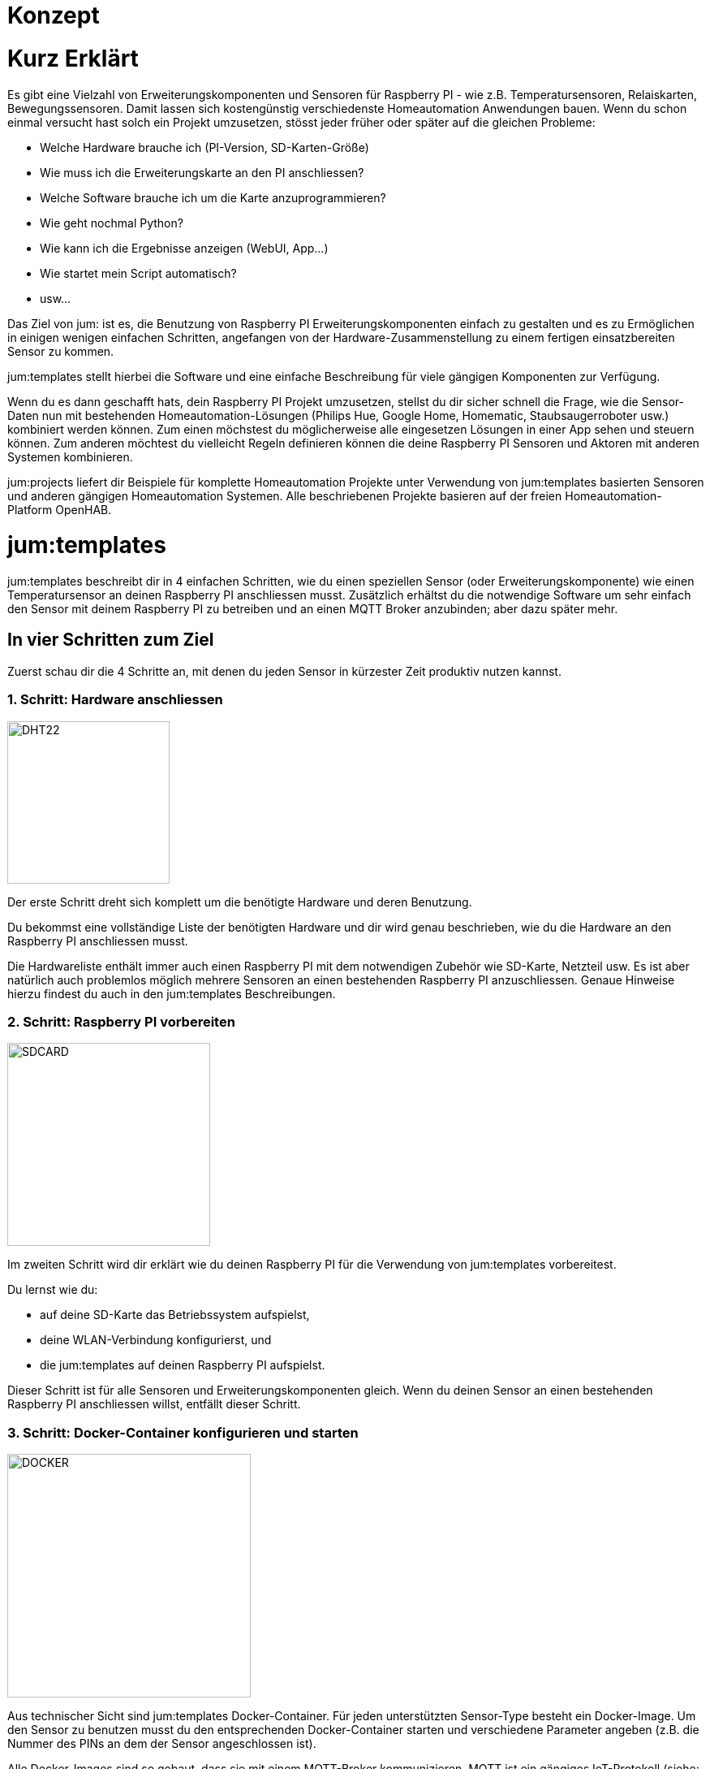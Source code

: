 Konzept
=======
:imagesdir: images

= Kurz Erklärt

Es gibt eine Vielzahl von Erweiterungskomponenten und Sensoren für Raspberry PI - wie z.B. Temperatursensoren, Relaiskarten, Bewegungssensoren. Damit lassen sich kostengünstig verschiedenste Homeautomation Anwendungen bauen. Wenn du schon einmal versucht hast solch ein Projekt umzusetzen, stösst jeder früher oder später auf die gleichen Probleme:

    * Welche Hardware brauche ich (PI-Version, SD-Karten-Größe)
    * Wie muss ich die Erweiterungskarte an den PI anschliessen?
    * Welche Software brauche ich um die Karte anzuprogrammieren?
    * Wie geht nochmal Python?
    * Wie kann ich die Ergebnisse anzeigen (WebUI, App...)
    * Wie startet mein Script automatisch?
    * usw...

Das Ziel von jum: ist es, die Benutzung von Raspberry PI Erweiterungskomponenten einfach zu gestalten und es zu Ermöglichen in einigen wenigen einfachen Schritten, angefangen von der Hardware-Zusammenstellung zu einem fertigen einsatzbereiten Sensor zu kommen.

jum:templates stellt hierbei die Software und eine einfache Beschreibung für viele gängigen Komponenten zur Verfügung. 

Wenn du es dann geschafft hats, dein Raspberry PI Projekt umzusetzen, stellst du dir sicher schnell die Frage, wie die Sensor-Daten nun mit bestehenden Homeautomation-Lösungen (Philips Hue, Google Home, Homematic, Staubsaugerroboter usw.) kombiniert werden können. Zum einen möchstest du möglicherweise alle eingesetzen Lösungen in einer App sehen und steuern können. Zum anderen möchtest du vielleicht Regeln definieren können die deine Raspberry PI Sensoren und Aktoren mit anderen Systemen kombinieren. 

jum:projects liefert dir Beispiele für komplette Homeautomation Projekte unter Verwendung von jum:templates basierten Sensoren und anderen gängigen Homeautomation Systemen. Alle beschriebenen Projekte basieren auf der freien Homeautomation-Platform OpenHAB.

= jum:templates

jum:templates beschreibt dir in 4 einfachen Schritten, wie du einen speziellen Sensor (oder Erweiterungskomponente) wie einen Temperatursensor an deinen Raspberry PI anschliessen musst. Zusätzlich erhältst du die notwendige Software um sehr einfach den Sensor mit deinem Raspberry PI zu betreiben und an einen MQTT Broker anzubinden; aber dazu später mehr.

== In vier Schritten zum Ziel

Zuerst schau dir die 4 Schritte an, mit denen du jeden Sensor in kürzester Zeit produktiv nutzen kannst.

=== 1. Schritt: Hardware anschliessen

image:pi_dht22.png[DHT22,200,200,role="left"]

Der erste Schritt dreht sich komplett um die benötigte Hardware und deren Benutzung.

Du bekommst eine vollständige Liste der benötigten Hardware und dir wird genau beschrieben, wie du die Hardware an den Raspberry PI anschliessen musst.

Die Hardwareliste enthält immer auch einen Raspberry PI mit dem notwendigen Zubehör wie SD-Karte, Netzteil usw. Es ist aber natürlich auch problemlos möglich mehrere Sensoren an einen bestehenden Raspberry PI anzuschliessen. Genaue Hinweise hierzu findest du auch in den jum:templates Beschreibungen.

=== 2. Schritt: Raspberry PI vorbereiten

image:pi_sdcard.png[SDCARD,250,250,role="left"]

Im zweiten Schritt wird dir erklärt wie du deinen Raspberry PI für die Verwendung von jum:templates vorbereitest. 

Du lernst wie du: 

    * auf deine SD-Karte das Betriebssystem aufspielst, 
    * deine WLAN-Verbindung konfigurierst, und 
    * die jum:templates auf deinen Raspberry PI aufspielst.

Dieser Schritt ist für alle Sensoren und Erweiterungskomponenten gleich. Wenn du deinen Sensor an einen bestehenden Raspberry PI anschliessen willst, entfällt dieser Schritt.

=== 3. Schritt: Docker-Container konfigurieren und starten

image:pi_docker.png[DOCKER,300,300,role="left"]

Aus technischer Sicht sind jum:templates Docker-Container. Für jeden unterstützten Sensor-Type besteht ein Docker-Image. Um den Sensor zu benutzen musst du den entsprechenden Docker-Container starten und verschiedene Parameter angeben (z.B. die Nummer des PINs an dem der Sensor angeschlossen ist).

Alle Docker-Images sind so gebaut, dass sie mit einem MQTT-Broker kommunizieren. MQTT ist ein gängiges IoT-Protokoll (siehe: https://www.mqtt.org). Die Kommunkation mit dem MQTT-Broker (eine Art Server) erfolgt hierbei immer über sgn. "Topics". Das bedeutet, dass z.B. ein Temeperatur-Sensor in einem festgeslegten Intervall die Temeperatur an ein MQTT-Topic meldet. Das Intervall und der Topic-Name kann z.B. als Parameter beim Starten des Docker-Containers mit angegeben werden.

Um die Sensor-Daten wiederum abzufragen bzw. Kommandos an Erweiterungskarten zu schicken, kannst du theoretisch jeden beliebigen MQTT-Client verwenden (z.B. https://mqttfx.jensd.de). Weiteres im nächsten Schritt... :-)

=== 4. Schritt: OpenHAB Item und Sitemap anlegen

image:pi_openhab.png[OPENHAB,400,400,role="left"]

Wie im vorigen Schritt schon erwähnt, ist es über jeden beliebigen MQTT-Client möglich die Sensor-Daten abzufragen. Um jedoch die Daten richtig konsumierbar zu machen, möchtest du bestimmt eine Samrtphone-App haben mit der du die Sensor-Werte leicht anzeigen lassen kannst.

Wie in jum:projects wird auch in jum:templates die freie Homeautomation Platform OpenHAB verwendet um deine Sensoren einzubinden und in einer UI anzuzeigen. Der Vorteil ist, dass OpenHAB zum einen ein MQTT-Binding anbietet, mit dem du deine Sensoren einfach über den MQTT Broker in das OpenHAB System einbinden kannst. Zum anderen kannst du in OpenHAB über eine Sitemap-Definition leicht eine eigene Oberfläche definieren, die du dann in der OpenHAB Samrtphone-App oder über eine URL anzeigen kannst.

= jum:projects

Mit Hilfe von jum:templates und OpenHAB kannst du deine eigenen Raspberry PI Things bauen und über eine OpenHAB Sitemap bedienen. OpenHAB bietet dir aber auch noch die Möglichkeit über sgn. "Bindings" andere schon bestehenden Homeautomation-Anwendungen zu integrieren.

An dieser Stelle setzt jum:projects an und liefert dir Beschreibungen für komplette Homeautomation Projekte die sowohl eigene Raspberry PI basierte Things als auch etablierte Homeautomation-Systeme kombinieren. Du kannst mithilfe der Beschreibungen die Projekte einfach 1:1 nachbauen, oder aber als Ausgangspunkt für deine eigenen individuellen Projekte verwenden.
